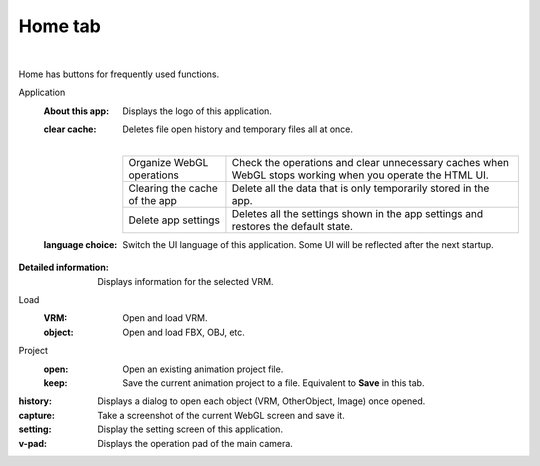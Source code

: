 .. index:: home tab (ribbon bar)

#####################################
Home tab
#####################################


    
.. image:: ../img/screen_ribbon_home.png
     :align: center

|

Home has buttons for frequently used functions.


Application
     :About this app:
        Displays the logo of this application.
     :clear cache:
        Deletes file open history and temporary files all at once.

        .. image:: ../img/screen_ribbon_home_clearcache.png

        |

        ================================= ==================
        Organize WebGL operations         Check the operations and clear unnecessary caches when WebGL stops working when you operate the HTML UI.
        Clearing the cache of the app     Delete all the data that is only temporarily stored in the app.
        Delete app settings               Deletes all the settings shown in the app settings and restores the default state.
        ================================= ==================
        
     :language choice:
        Switch the UI language of this application. Some UI will be reflected after the next startup.

:Detailed information:
    Displays information for the selected VRM.

Load
    :VRM:
        Open and load VRM.
    :object:
        Open and load FBX, OBJ, etc.

Project
    :open:
        Open an existing animation project file.
    :keep:
        Save the current animation project to a file. Equivalent to **Save** in this tab.

:history:
    Displays a dialog to open each object (VRM, OtherObject, Image) once opened.

:capture:
    Take a screenshot of the current WebGL screen and save it.

:setting:
    Display the setting screen of this application.
:v-pad:
    Displays the operation pad of the main camera.